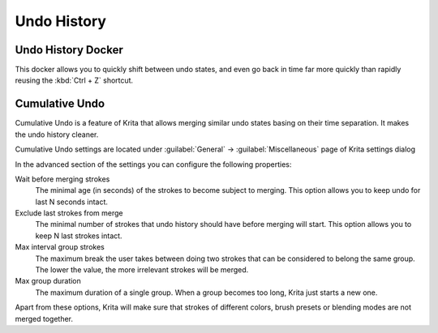 .. meta::
   :description:
        Overview of the undo history docker.

.. metadata-placeholder

   :authors: - Wolthera van Hövell tot Westerflier <griffinvalley@gmail.com>
             - Raghavendra Kamath <raghu@raghukamath.com>
             - Scott Petrovic
   :license: GNU free documentation license 1.3 or later.

.. index:: Undo, Redo, History
.. _undo_history:

============
Undo History
============

.. index:: Undo History Docker

Undo History Docker
-------------------

.. image:: /images/dockers/Krita_Undo_History_Docker.png

This docker allows you to quickly shift between undo states, and even go back in time far more quickly than rapidly reusing the :kbd:`Ctrl + Z` shortcut.

.. index:: Cumulate Undo

Cumulative Undo
---------------

Cumulative Undo is a feature of Krita that allows merging similar undo states basing on their time separation. It makes the undo history cleaner. 

.. raw:: html

    <video controls>
        <source src="../../_static/Cumulative_Undo_Example.mp4" type="video/mp4">
        Your browser doesn't support video
    </video>

Cumulative Undo settings are located under :guilabel:`General` -> :guilabel:`Miscellaneous` page of Krita settings dialog

.. image:: /images/dockers/Cumulative_Undo_General_Settings.png

In the advanced section of the settings you can configure the following properties:

.. image:: /images/dockers/Cumulative_Undo_Advanced_Settings.png

Wait before merging strokes
    The minimal age (in seconds) of the strokes to become subject to merging. This option allows you to keep undo for last N seconds intact.
Exclude last strokes from merge
    The minimal number of strokes that undo history should have before merging will start. This option allows you to keep N last strokes intact.
Max interval group strokes
    The maximum break the user takes between doing two strokes that can be considered to belong the same group. The lower the value, the more irrelevant strokes will be merged.
Max group duration
    The maximum duration of a single group. When a group becomes too long, Krita just starts a new one.

Apart from these options, Krita will make sure that strokes of different colors, brush presets or blending modes are not merged together.
